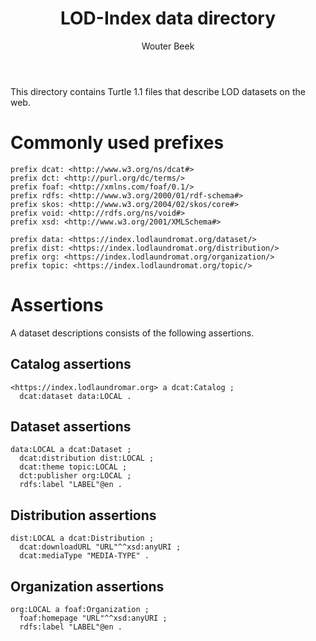 #+TITLE: LOD-Index data directory
#+AUTHOR: Wouter Beek

This directory contains Turtle 1.1 files that describe LOD datasets on
the web.

* Commonly used prefixes

#+BEGIN_SRC ttl
prefix dcat: <http://www.w3.org/ns/dcat#>
prefix dct: <http://purl.org/dc/terms/>
prefix foaf: <http://xmlns.com/foaf/0.1/>
prefix rdfs: <http://www.w3.org/2000/01/rdf-schema#>
prefix skos: <http://www.w3.org/2004/02/skos/core#>
prefix void: <http://rdfs.org/ns/void#>
prefix xsd: <http://www.w3.org/2001/XMLSchema#>
#+END_SRC

#+BEGIN_SRC ttl
prefix data: <https://index.lodlaundromat.org/dataset/>
prefix dist: <https://index.lodlaundromat.org/distribution/>
prefix org: <https://index.lodlaundromat.org/organization/>
prefix topic: <https://index.lodlaundromat.org/topic/>
#+END_SRC

* Assertions

A dataset descriptions consists of the following assertions.

** Catalog assertions

#+BEGIN_SRC ttl
<https://index.lodlaundromar.org> a dcat:Catalog ;
  dcat:dataset data:LOCAL .
#+END_SRC

** Dataset assertions

#+BEGIN_SRC ttl
data:LOCAL a dcat:Dataset ;
  dcat:distribution dist:LOCAL ;
  dcat:theme topic:LOCAL ;
  dct:publisher org:LOCAL ;
  rdfs:label "LABEL"@en .
#+END_SRC

** Distribution assertions

#+BEGIN_SRC ttl
dist:LOCAL a dcat:Distribution ;
  dcat:downloadURL "URL"^^xsd:anyURI ;
  dcat:mediaType "MEDIA-TYPE" .
#+END_SRC

** Organization assertions

#+BEGIN_SRC ttl
org:LOCAL a foaf:Organization ;
  foaf:homepage "URL"^^xsd:anyURI ;
  rdfs:label "LABEL"@en .
#+END_SRC
